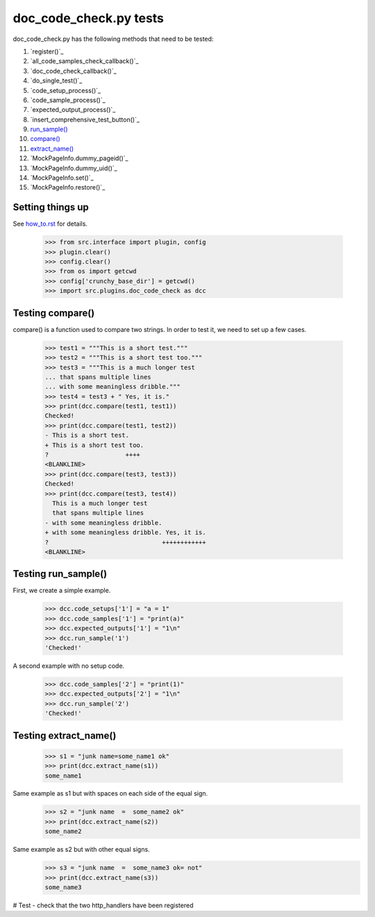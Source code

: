 doc_code_check.py tests
================================


doc_code_check.py has the following methods that need to be tested:

1. `register()`_
#. `all_code_samples_check_callback()`_
#. `doc_code_check_callback()`_
#. `do_single_test()`_
#. `code_setup_process()`_
#. `code_sample_process()`_
#. `expected_output_process()`_
#. `insert_comprehensive_test_button()`_
#. `run_sample()`_
#. `compare()`_
#. `extract_name()`_
#. `MockPageInfo.dummy_pageid()`_
#. `MockPageInfo.dummy_uid()`_
#. `MockPageInfo.set()`_
#. `MockPageInfo.restore()`_


Setting things up
--------------------

See how_to.rst_ for details.

.. _how_to.rst: how_to.rst

    >>> from src.interface import plugin, config
    >>> plugin.clear()
    >>> config.clear()
    >>> from os import getcwd
    >>> config['crunchy_base_dir'] = getcwd()
    >>> import src.plugins.doc_code_check as dcc

.. _`compare()`:

Testing compare()
--------------------

compare() is a function used to compare two strings.  In order to test
it, we need to set up a few cases.

    >>> test1 = """This is a short test."""
    >>> test2 = """This is a short test too."""
    >>> test3 = """This is a much longer test
    ... that spans multiple lines
    ... with some meaningless dribble."""
    >>> test4 = test3 + " Yes, it is."
    >>> print(dcc.compare(test1, test1))
    Checked!
    >>> print(dcc.compare(test1, test2))
    - This is a short test.
    + This is a short test too.
    ?                     ++++
    <BLANKLINE>
    >>> print(dcc.compare(test3, test3))
    Checked!
    >>> print(dcc.compare(test3, test4))
      This is a much longer test
      that spans multiple lines
    - with some meaningless dribble.
    + with some meaningless dribble. Yes, it is.
    ?                               ++++++++++++
    <BLANKLINE>

.. _`run_sample()`:

Testing run_sample()
-----------------------

First, we create a simple example.

    >>> dcc.code_setups['1'] = "a = 1"
    >>> dcc.code_samples['1'] = "print(a)"
    >>> dcc.expected_outputs['1'] = "1\n"
    >>> dcc.run_sample('1')
    'Checked!'

A second example with no setup code.

    >>> dcc.code_samples['2'] = "print(1)"
    >>> dcc.expected_outputs['2'] = "1\n"
    >>> dcc.run_sample('2')
    'Checked!'


.. _`extract_name()`:

Testing extract_name()
-------------------------

    >>> s1 = "junk name=some_name1 ok"
    >>> print(dcc.extract_name(s1))
    some_name1

Same example as s1 but with spaces on each side of the equal sign.
    >>> s2 = "junk name  =  some_name2 ok"
    >>> print(dcc.extract_name(s2))
    some_name2

Same example as s2 but with other equal signs.
    >>> s3 = "junk name  =  some_name3 ok= not"
    >>> print(dcc.extract_name(s3))
    some_name3


# Test - check that the two http_handlers have been registered
